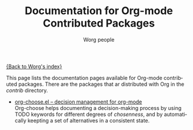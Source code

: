 #+OPTIONS:    H:3 num:nil toc:t \n:nil @:t ::t |:t ^:t -:t f:t *:t TeX:t LaTeX:t skip:nil d:(HIDE) tags:not-in-toc
#+STARTUP:    align fold nodlcheck hidestars oddeven lognotestate
#+SEQ_TODO:   TODO(t) INPROGRESS(i) WAITING(w@) | DONE(d) CANCELED(c@)
#+TAGS:       Write(w) Update(u) Fix(f) Check(c) NEW(n)
#+TITLE:      Documentation for Org-mode Contributed Packages
#+AUTHOR:     Worg people
#+EMAIL:      bzg AT altern DOT org
#+LANGUAGE:   en
#+CATEGORY:   worg

[[file:../index.org][{Back to Worg's index}]]


This page lists the documentation pages available for Org-mode
contributed packages.  There are the packages that ar distributed with
Org in the /contrib/ directory.

- [[file:org-choose.org][org-choose.el -- decision management for org-mode]] \\
  Org-choose helps documenting a decision-making process by using
  TODO keywords for different degrees of /chosenness/, and by
  automatically keepting a set of alternatives in a consistent state.

